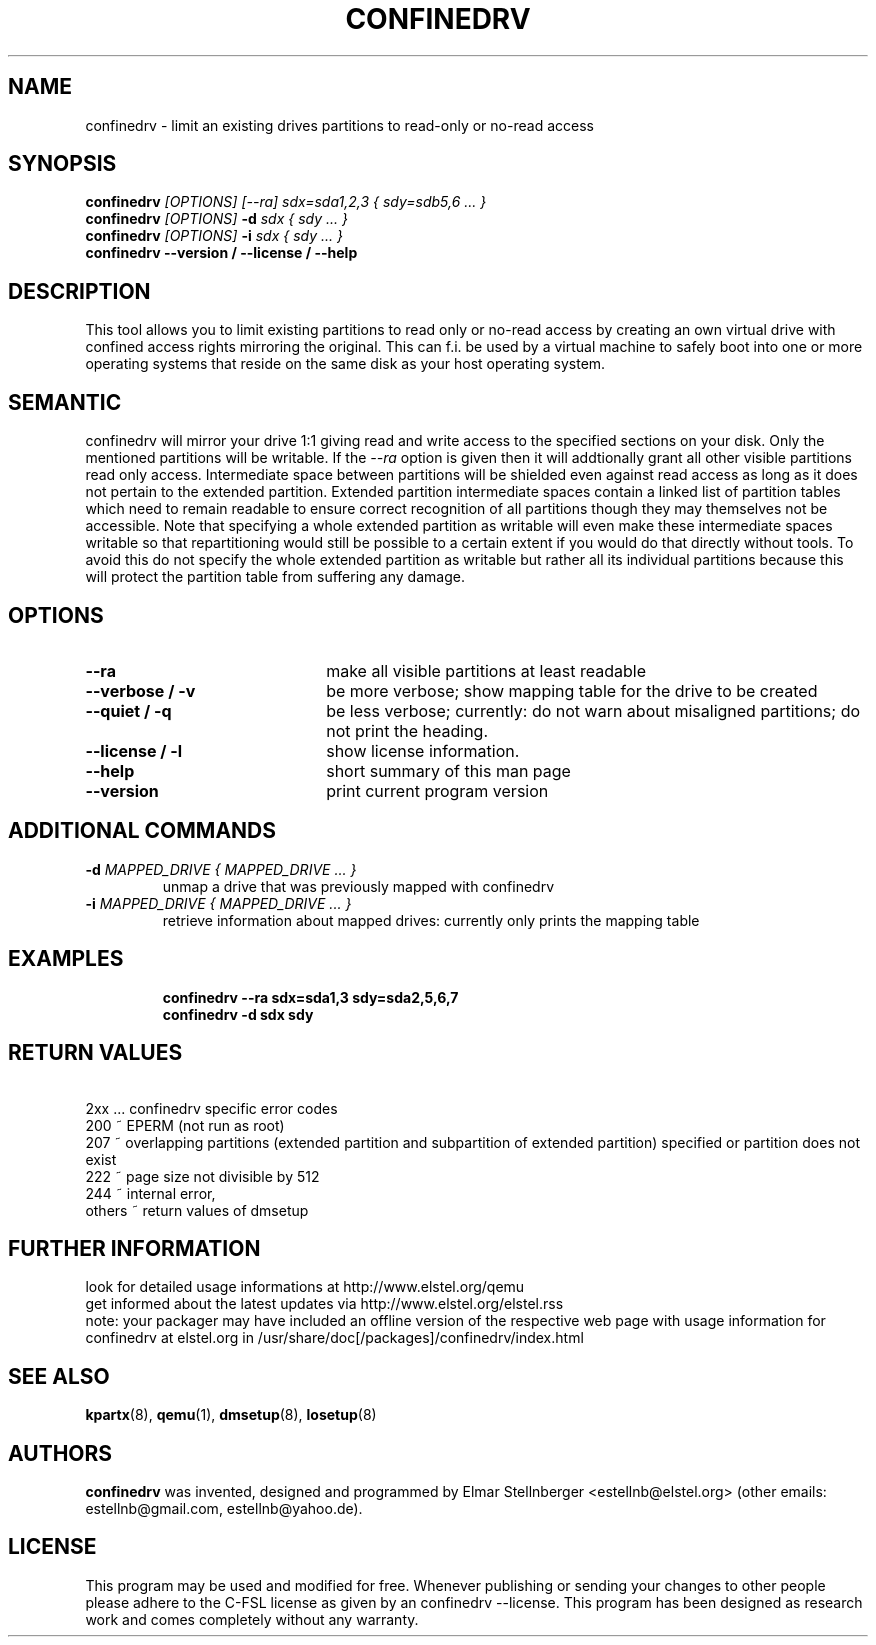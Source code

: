 .TH CONFINEDRV 8 "November 2013" "version 1.2.1" "Maintenance Commands"

.SH NAME
confinedrv \- limit an existing drives partitions to read-only or no-read access

.SH SYNOPSIS
.BI "confinedrv " "[OPTIONS] [--ra] sdx=sda1,2,3 { sdy=sdb5,6 ... } "
.br
.BI "confinedrv " "[OPTIONS] " "-d " "sdx { sdy ... } "
.br
.BI "confinedrv " "[OPTIONS] " "-i " "sdx { sdy ... } "
.br
.BI "confinedrv --version / --license / --help "
.br

.SH DESCRIPTION
This tool allows you to limit existing partitions to read only or no-read access by creating an own virtual drive with confined access rights mirroring the original. This can f.i. be used by a virtual machine to safely boot into one or more operating systems that reside on the same disk as your host operating system.

.SH SEMANTIC
confinedrv will mirror your drive 1:1 giving read and write access to the specified sections on your disk. Only the mentioned partitions will be writable. If the \fI--ra\fR option is given then it will addtionally grant all other visible partitions read only access. Intermediate space between partitions will be shielded even against read access as long as it does not pertain to the extended partition. Extended partition intermediate spaces contain a linked list of partition tables which need to remain readable to ensure correct recognition of all partitions though they may themselves not be accessible. Note that specifying a whole extended partition as writable will even make these intermediate spaces writable so that repartitioning would still be possible to a certain extent if you would do that directly without tools. To avoid this do not specify the whole extended partition as writable but rather all its individual partitions because this will protect the partition table from suffering any damage.

.SH OPTIONS
.TP 22
.B --ra
make all visible partitions at least readable
.TP
.B "--verbose / -v"
be more verbose; show mapping table for the drive to be created
.TP
.B "--quiet / -q"
be less verbose; currently: do not warn about misaligned partitions; do not print the heading.
.TP
.B --license / -l
show license information.
.TP
.B --help
short summary of this man page
.TP
.B --version
print current program version
  
.SH ADDITIONAL COMMANDS
.TP
.BI "-d " "MAPPED_DRIVE  { MAPPED_DRIVE ... } "
unmap a drive that was previously mapped with confinedrv
.TP
.BI "-i " "MAPPED_DRIVE  { MAPPED_DRIVE ... } "
retrieve information about mapped drives: currently only prints the mapping table
.TP

.SH EXAMPLES
\fBconfinedrv --ra sdx=sda1,3 sdy=sda2,5,6,7\fP
.br
\fBconfinedrv -d sdx sdy\fP
.br

.SH RETURN VALUES
\ \ \ 2xx ... confinedrv specific error codes
.br
   200 ~ EPERM (not run as root) 
   207 ~ overlapping partitions (extended partition and subpartition of extended partition) specified or partition does not exist
   222 ~ page size not divisible by 512
   244 ~ internal error,
   others ~ return values of dmsetup

.SH FURTHER INFORMATION
look for detailed usage informations at http://www.elstel.org/qemu
.br
get informed about the latest updates via http://www.elstel.org/elstel.rss
.br
note: your packager may have included an offline version of the respective web page with usage information for confinedrv at elstel.org in /usr/share/doc[/packages]/confinedrv/index.html

.SH SEE ALSO
.BR kpartx (8),
.BR qemu (1),
.BR dmsetup (8),
.BR losetup (8)

.SH AUTHORS

.B confinedrv
was invented, designed and programmed by Elmar Stellnberger <estellnb@elstel.org> (other emails: estellnb@gmail.com, estellnb@yahoo.de).

.SH LICENSE
This program may be used and modified for free. Whenever publishing or sending your changes to other people please adhere to the C-FSL license as given by an confinedrv --license. This program has been designed as research work and comes completely without any warranty.


